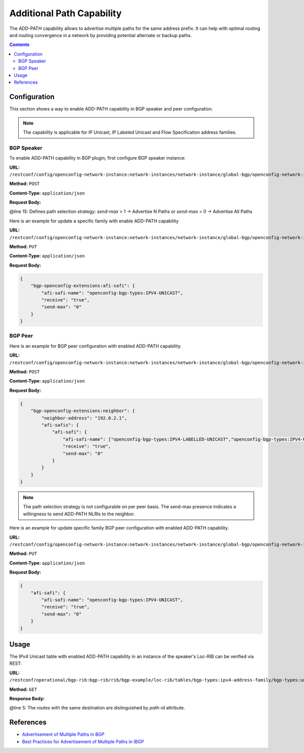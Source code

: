 .. _bgp-user-guide-additional-path-capability:

Additional Path Capability
==========================
The ADD-PATH capability allows to advertise multiple paths for the same address prefix.
It can help with optimal routing and routing convergence in a network by providing potential alternate or backup paths.

.. contents:: Contents
   :depth: 2
   :local:

Configuration
^^^^^^^^^^^^^
This section shows a way to enable ADD-PATH capability in BGP speaker and peer configuration.

.. note:: The capability is applicable for IP Unicast, IP Labeled Unicast and Flow Specification address families.

BGP Speaker
'''''''''''
To enable ADD-PATH capability in BGP plugin, first configure BGP speaker instance:

**URL:** ``/restconf/config/openconfig-network-instance:network-instances/network-instance/global-bgp/openconfig-network-instance:protocols``

**Method:** ``POST``

**Content-Type:** ``application/json``

**Request Body:**

.. code-block:: json
   :linenos:
   :emphasize-lines: 15

    {
        "protocol": {
            "name": "bgp-example",
            "identifier": "openconfig-policy-types:BGP",
            "bgp-openconfig-extensions:bgp": {
                "global": {
                    "config": {
                        "router-id": "192.0.2.2",
                        "as": "65000"
                    },
                    "afi-safis": {
                        "afi-safi": {
                            "afi-safi-name": "openconfig-bgp-types:IPV4-UNICAST",
                            "receive": "true",
                            "send-max": "2"
                        }
                    }
                }
            }
        }
    }

@line 15: Defines path selection strategy: *send-max* > 1 -> Advertise N Paths or *send-max* = 0 -> Advertise All Paths

Here is an example for update a specific family with enable ADD-PATH capability

**URL:** ``/restconf/config/openconfig-network-instance:network-instances/network-instance/global-bgp/openconfig-network-instance:protocols/protocol/openconfig-policy-types:BGP/bgp-example/bgp/global/afi-safis/afi-safi/openconfig-bgp-types:IPV4%2DUNICAST``

**Method:** ``PUT``

**Content-Type:** ``application/json``

**Request Body:**

.. code-block:: json

    {
        "bgp-openconfig-extensions:afi-safi": {
            "afi-safi-name": "openconfig-bgp-types:IPV4-UNICAST",
            "receive": "true",
            "send-max": "0"
        }
    }

BGP Peer
''''''''
Here is an example for BGP peer configuration with enabled ADD-PATH capability.

**URL:** ``/restconf/config/openconfig-network-instance:network-instances/network-instance/global-bgp/openconfig-network-instance:protocols/protocol/openconfig-policy-types:BGP/bgp-example/bgp/neighbors``

**Method:** ``POST``

**Content-Type:** ``application/json``

**Request Body:**

.. code-block:: json

    {
        "bgp-openconfig-extensions:neighbor": {
            "neighbor-address": "192.0.2.1",
            "afi-safis": {
                "afi-safi": {
                    "afi-safi-name": ["openconfig-bgp-types:IPV4-LABELLED-UNICAST","openconfig-bgp-types:IPV4-UNICAST"],
                    "receive": "true",
                    "send-max": "0"
                }
            }
        }
    }

.. note:: The path selection strategy is not configurable on per peer basis. The send-max presence indicates a willingness to send ADD-PATH NLRIs to the neighbor.

Here is an example for update specific family BGP peer configuration with enabled ADD-PATH capability.

**URL:** ``/restconf/config/openconfig-network-instance:network-instances/network-instance/global-bgp/openconfig-network-instance:protocols/protocol/openconfig-policy-types:BGP/bgp-example/bgp/neighbors/neighbor/192.0.2.1/afi-safis/afi-safi/openconfig-bgp-types:IPV4%2DUNICAST``

**Method:** ``PUT``

**Content-Type:** ``application/json``

**Request Body:**

.. code-block:: json

    {
        "afi-safi": {
            "afi-safi-name": "openconfig-bgp-types:IPV4-UNICAST",
            "receive": "true",
            "send-max": "0"
        }
    }

Usage
^^^^^
The IPv4 Unicast table with enabled ADD-PATH capability in an instance of the speaker's Loc-RIB can be verified via REST:

**URL:** ``/restconf/operational/bgp-rib:bgp-rib/rib/bgp-example/loc-rib/tables/bgp-types:ipv4-address-family/bgp-types:unicast-subsequent-address-family/ipv4-routes``

**Method:** ``GET``

**Response Body:**

.. code-block:: json
   :linenos:
   :emphasize-lines: 5

    {
        "openconfig-bgp-inet:ipv4-routes": {
            "ipv4-route:1": {
                "path-id": "1",
                "prefix": "193.0.2.1/32",
                "attributes" : {
                    "as-path": null,
                    "origin": {
                        "value": "igp"
                    },
                    "local-pref": {
                        "pref": "100"
                    },
                    "ipv4-next-hop": {
                        "global": "10.0.0.1"
                    }
                }
            },
            "ipv4-route:2": {
                "path-id": "2",
                "prefix": "193.0.2.1/32",
                "attributes" : {
                    "as-path": null,
                    "origin": {
                        "value": "igp"
                    },
                    "local-pref": {
                        "pref": "100"
                    },
                    "ipv4-next-hop": {
                        "global": "10.0.0.2"
                    }
                }
            }
        }
    }

@line 5: The routes with the same destination are distinguished by *path-id* attribute.

References
^^^^^^^^^^
* `Advertisement of Multiple Paths in BGP <https://tools.ietf.org/html/rfc7911>`_
* `Best Practices for Advertisement of Multiple Paths in IBGP <https://tools.ietf.org/html/draft-ietf-idr-add-paths-guidelines-08>`_
